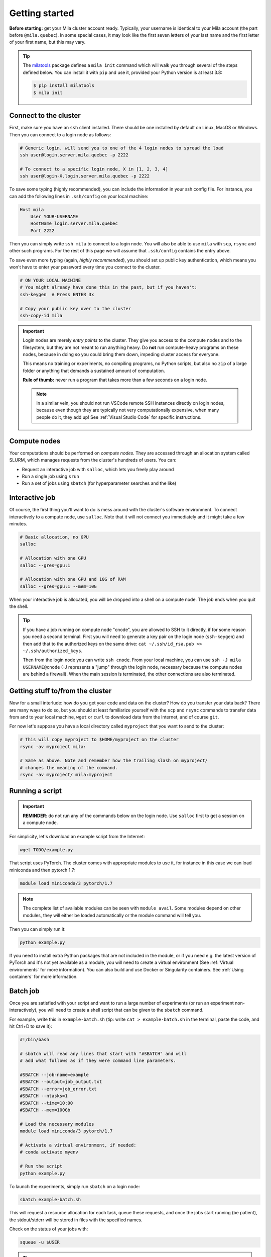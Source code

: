 

.. It seems this section would need to be broken up into the current existing
  sections (cluster theory and / or user_guide), hence I am not reactivating this
  section just yet.



Getting started
===============

**Before starting:** get your Mila cluster account ready. Typically, your
username is identical to your Mila account (the part before ``@mila.quebec``).
In some special cases, it may look like the first seven letters of your last
name and the first letter of your first name, but this may vary.


.. tip::
    The milatools_ package defines a ``mila init`` command which will walk you
    through several of the steps defined below. You can install it with ``pip``
    and use it, provided your Python version is at least 3.8:

    .. code-block:: bash

        $ pip install milatools
        $ mila init

.. _milatools: https://github.com/mila-iqia/milatools


Connect to the cluster
----------------------

First, make sure you have an ``ssh`` client installed. There should be one
installed by default on Linux, MacOS or Windows. Then you can connect to a login
node as follows:


.. code-block:: bash

    # Generic login, will send you to one of the 4 login nodes to spread the load
    ssh user@login.server.mila.quebec -p 2222

    # To connect to a specific login node, X in [1, 2, 3, 4]
    ssh user@login-X.login.server.mila.quebec -p 2222


To save some typing (highly recommended), you can include the information in
your ssh config file. For instance, you can add the following lines in
``.ssh/config`` on your local machine:

.. code-block::

    Host mila
        User YOUR-USERNAME
        HostName login.server.mila.quebec
        Port 2222

Then you can simply write ``ssh mila`` to connect to a login node. You will also
be able to use ``mila`` with ``scp``, ``rsync`` and other such programs. For the
rest of this page we will assume that ``.ssh/config`` contains the entry above.

To save even more typing (again, *highly recommended*), you should set up public
key authentication, which means you won't have to enter your password every time
you connect to the cluster.

.. code-block:: bash

    # ON YOUR LOCAL MACHINE
    # You might already have done this in the past, but if you haven't:
    ssh-keygen  # Press ENTER 3x

    # Copy your public key over to the cluster
    ssh-copy-id mila


.. important::
    Login nodes are merely *entry points* to the cluster. They give you access
    to the compute nodes and to the filesystem, but they are not meant to run
    anything heavy. Do **not** run compute-heavy programs on these nodes,
    because in doing so you could bring them down, impeding cluster access for
    everyone.

    This means no training or experiments, no compiling programs, no Python
    scripts, but also no ``zip`` of a large folder or anything that demands a
    sustained amount of computation.

    **Rule of thumb:** never run a program that takes more than a few seconds on
    a login node.

    .. note::
        In a similar vein, you should not run VSCode remote SSH instances directly
        on login nodes, because even though they are typically not very
        computationally expensive, when many people do it, they add up! See
        :ref:`Visual Studio Code` for specific instructions.


Compute nodes
-------------

Your computations should be performed on *compute nodes*. They are accessed
through an allocation system called SLURM, which manages requests from the
cluster's hundreds of users. You can:

* Request an interactive job with ``salloc``, which lets you freely play around
* Run a single job using ``srun``
* Run a set of jobs using ``sbatch`` (for hyperparameter searches and the like)


Interactive job
---------------

Of course, the first thing you'll want to do is mess around with the cluster's
software environment. To connect interactively to a compute node, use
``salloc``. Note that it will not connect you immediately and it might take a
few minutes.


.. code-block:: bash

    # Basic allocation, no GPU
    salloc

    # Allocation with one GPU
    salloc --gres=gpu:1

    # Allocation with one GPU and 10G of RAM
    salloc --gres=gpu:1 --mem=10G


When your interactive job is allocated, you will be dropped into a shell on a
compute node. The job ends when you quit the shell.

.. tip::
    If you have a job running on compute node "cnode", you are allowed to SSH to
    it directly, if for some reason you need a second terminal. First you will
    need to generate a key pair on the login node (``ssh-keygen``) and then add
    that to the authorized keys on the same drive: ``cat ~/.ssh/id_rsa.pub >>
    ~/.ssh/authorized_keys``.

    Then from the login node you can write ``ssh cnode``. From your local
    machine, you can use ``ssh -J mila USERNAME@cnode`` (-J represents a "jump"
    through the login node, necessary because the compute nodes are behind a
    firewall). When the main session is terminated, the other connections are
    also terminated.


Getting stuff to/from the cluster
---------------------------------

Now for a small interlude: how do you get your code and data on the cluster? How
do you transfer your data back? There are many ways to do so, but you should at
least familiarize yourself with the ``scp`` and ``rsync`` commands to transfer
data from and to your local machine, ``wget`` or ``curl`` to download data from
the Internet, and of course ``git``.

For now let's suppose you have a local directory called ``myproject`` that you
want to send to the cluster:

.. code-block:: bash

    # This will copy myproject to $HOME/myproject on the cluster
    rsync -av myproject mila:

    # Same as above. Note and remember how the trailing slash on myproject/
    # changes the meaning of the command.
    rsync -av myproject/ mila:myproject


Running a script
----------------

.. important::
    **REMINDER**: do not run any of the commands below on the login node. Use
    ``salloc`` first to get a session on a compute node.

For simplicity, let's download an example script from the Internet:

.. code-block:: bash

    wget TODO/example.py

That script uses PyTorch. The cluster comes with appropriate modules to use it,
for instance in this case we can load miniconda and then pytorch 1.7:

.. code-block:: bash

    module load miniconda/3 pytorch/1.7

.. note::
    The complete list of available modules can be seen with ``module avail``.
    Some modules depend on other modules, they will either be loaded
    automatically or the module command will tell you.

Then you can simply run it:

.. code-block:: bash

    python example.py

If you need to install extra Python packages that are not included in the
module, or if you need e.g. the latest version of PyTorch and it's not yet
available as a module, you will need to create a virtual environment (See
:ref:`Virtual environments` for more information). You can also build and use
Docker or Singularity containers. See :ref:`Using containers` for more
information.


Batch job
---------

Once you are satisfied with your script and want to run a large number of
experiments (or run an experiment non-interactively), you will need to create a
shell script that can be given to the ``sbatch`` command.

For example, write this in ``example-batch.sh`` (tip: write ``cat >
example-batch.sh`` in the terminal, paste the code, and hit Ctrl+D to save it):

.. code-block:: bash

    #!/bin/bash

    # sbatch will read any lines that start with "#SBATCH" and will
    # add what follows as if they were command line parameters.

    #SBATCH --job-name=example
    #SBATCH --output=job_output.txt
    #SBATCH --error=job_error.txt
    #SBATCH --ntasks=1
    #SBATCH --time=10:00
    #SBATCH --mem=100Gb

    # Load the necessary modules
    module load miniconda/3 pytorch/1.7

    # Activate a virtual environment, if needed:
    # conda activate myenv

    # Run the script
    python example.py

To launch the experiments, simply run ``sbatch`` on a login node:

.. code-block:: bash

    sbatch example-batch.sh

This will request a resource allocation for each task, queue these requests, and
once the jobs start running (be patient), the stdout/stderr will be stored in
files with the specified names.

Check on the status of your jobs with:

.. code-block:: bash

    squeue -u $USER

.. tip::
    You can run commands on the login node with ``ssh`` directly, for example
    ``ssh mila squeue -u '$USER'`` (remember to put single quotes around any
    ``$VARIABLE`` you want to evaluate on the remote side, otherwise it will be
    evaluated locally before ssh is even executed).


.. Best practices
   --------------

   TODO: Links to how to handle datasets, how to create Python projects, etc.


   Other resources
   ---------------

   TODO: Links to whatever may be useful to beginners
